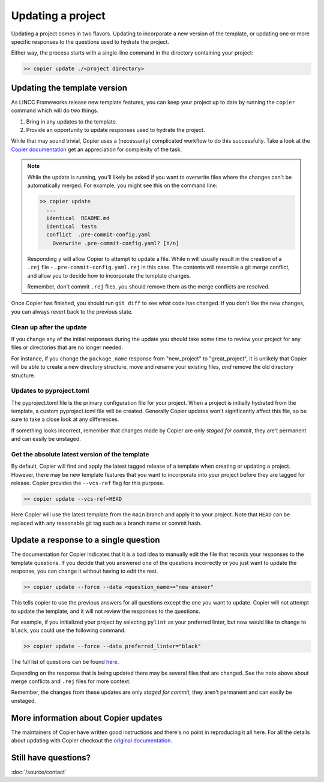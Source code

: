 Updating a project
==================

Updating a project comes in two flavors. 
Updating to incorporate a new version of the template, or updating 
one or more specific responses to the questions used to hydrate the project.

Either way, the process starts with a single-line command in the directory containing
your project:

.. code-block:: bash

    >> copier update ./<project directory>

Updating the template version
-----------------------------

As LINCC Frameworks release new template features, you can keep your project up 
to date by running the ``copier`` command which will do two things. 

1) Bring in any updates to the template.
2) Provide an opportunity to update responses used to hydrate the project.

While that may sound trivial, Copier uses a (necessarily) complicated workflow 
to do this successfully.
Take a look at the 
`Copier documentation <https://copier.readthedocs.io/en/latest/updating/#how-the-update-works>`_ 
get an appreciation for complexity of the task.

.. note::

    While the update is running, you'll likely be asked if you want to overwrite 
    files where the changes can't be automatically merged. 
    For example, you might see this on the command line:

    .. code-block:: bash

        >> copier update
          ...
          identical  README.md
          identical  tests
          conflict  .pre-commit-config.yaml
            Overwrite .pre-commit-config.yaml? [Y/n]

    Responding ``y`` will allow Copier to attempt to update a file.
    While ``n`` will usually result in the creation of a ``.rej`` file - 
    ``.pre-commit-config.yaml.rej`` in this case.
    The contents will resemble a git merge conflict, and 
    allow you to decide how to incorporate the template changes.

    Remember, don't commit ``.rej`` files, you should remove them as 
    the merge conflicts are resolved.

Once Copier has finished, you should run ``git diff`` to see what code has changed.
If you don't like the new changes, you can always revert back to the previous state.

Clean up after the update
.........................

If you change any of the initial responses during the update you should 
take some time to review your project for any files or directories that are no 
longer needed. 

For instance, if you change the ``package_name`` response from "new_project" to 
"great_project", it is unlikely that Copier will be able to create a new 
directory structure, move and rename your existing files, *and* remove the old 
directory structure.

Updates to pyproject.toml
.........................

The pyproject.toml file is the primary configuration file for your project. 
When a project is initially hydrated from the template, a custom pyproject.toml file 
will be created. Generally Copier updates won't significantly affect this file, 
so be sure to take a close look at any differences.

If something looks incorrect, remember that changes made by Copier are only *staged for 
commit*, they are't permanent and can easily be unstaged.

Get the absolute latest version of the template
...............................................

By default, Copier will find and apply the latest tagged release of a template 
when creating or updating a project. 
However, there may be new template features that you want to incorporate into 
your project before they are tagged for release.
Copier provides the ``--vcs-ref`` flag for this purpose. 

.. code-block:: bash

    >> copier update --vcs-ref=HEAD

Here Copier will use the latest template from the ``main`` branch and apply it 
to your project.
Note that ``HEAD`` can be replaced with any reasonable git tag such as a 
branch name or commit hash.

Update a response to a single question
-----------------------------------------

The documentation for Copier indicates that it is a bad idea to manually edit the 
file that records your responses to the template questions. If you decide that you 
answered one of the questions incorrectly or you just want to update the 
response, you can change it without having to edit the rest.

.. code-block:: bash

    >> copier update --force --data <question_name>="new answer"

This tells copier to use the previous answers for all questions except the one you want to
update. Copier will not attempt to update the template, and it will not review 
the responses to the questions. 

For example, if you initialized your project by selecting ``pylint`` as your 
preferred linter, but now would like to change to ``black``, you could use the 
following command:

.. code-block:: bash

    >> copier update --force --data preferred_linter="black"

The full list of questions can be found 
`here <https://github.com/lincc-frameworks/python-project-template/blob/main/copier.yml>`_.

Depending on the response that is being updated there may be several files that 
are changed. See the note above about merge conflicts and ``.rej`` files for 
more context.

Remember, the changes from these updates are only *staged for commit*, they 
aren't permanent and can easily be unstaged.

More information about Copier updates
-------------------------------------

The maintainers of Copier have written good instructions and there's no point 
in reproducing it all here. 
For all the details about updating with Copier checkout the 
`original documentation <https://copier.readthedocs.io/en/latest/updating/>`_.


Still have questions?
-------------------------------------

:doc:`/source/contact`